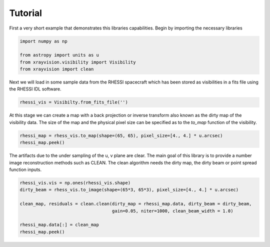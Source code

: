 Tutorial
========

First a very short example that demonstrates this libraries capabilities.
Begin by importing the necessary libraries

.. code:: python

    import numpy as np

    from astropy import units as u
    from xrayvision.visibility import Visibility
    from xrayvision import clean

Next we will load in some sample data from the RHESSI spacecraft which has been stored
as visibilities in a fits file using the RHESSI IDL software.

.. code:: python

    rhessi_vis = Visibilty.from_fits_file('')

At this stage we can create a map with a back projection or inverse transform also known as the dirty map
of the visibility data. The size of the map and the physical pixel size can be specified as
to the `to_map` function of the visibility.

.. code:: python

    rhessi_map = rhess_vis.to_map(shape=(65, 65), pixel_size=[4., 4.] * u.arcsec)
    rhessi_map.peek()

The artifacts due to the under sampling of the u, v plane are clear. The main goal
of this library is to provide a number image reconstruction methods such as CLEAN.
The clean algorithm needs the dirty map, the dirty beam or point spread function
inputs.

.. code:: python

    rhessi_vis.vis = np.ones(rhessi_vis.shape)
    dirty_beam = rhess_vis.to_image(shape=(65*3, 65*3), pixel_size=[4., 4.] * u.arcsec)

    clean_map, residuals = clean.clean(dirty_map = rhessi_map.data, dirty_beam = dirty_beam,
                                       gain=0.05, niter=1000, clean_beam_width = 1.0)

    rhessi_map.data[:] = clean_map
    rhessi_map.peek()


